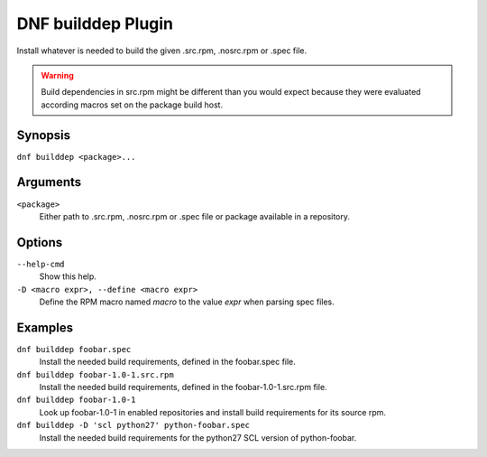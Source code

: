 ===================
DNF builddep Plugin
===================

Install whatever is needed to build the given .src.rpm, .nosrc.rpm or .spec file.

.. warning:: Build dependencies in src.rpm might be different than you would expect
             because they were evaluated according macros set on the package build host.

--------
Synopsis
--------

``dnf builddep <package>...``

---------
Arguments
---------

``<package>``
    Either path to .src.rpm, .nosrc.rpm or .spec file or package available in a repository.

-------
Options
-------

``--help-cmd``
    Show this help.

``-D <macro expr>, --define <macro expr>``
    Define the RPM macro named `macro` to the value `expr` when parsing spec files.

--------
Examples
--------

``dnf builddep foobar.spec``
    Install the needed build requirements, defined in the foobar.spec file.

``dnf builddep foobar-1.0-1.src.rpm``
    Install the needed build requirements, defined in the foobar-1.0-1.src.rpm file.

``dnf builddep foobar-1.0-1``
    Look up foobar-1.0-1 in enabled repositories and install build requirements
    for its source rpm.

``dnf builddep -D 'scl python27' python-foobar.spec``
    Install the needed build requirements for the python27 SCL version of python-foobar.
